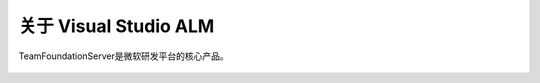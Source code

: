 关于 Visual Studio ALM
-----------------------

TeamFoundationServer是微软研发平台的核心产品。

.. figure:: images/gartner-2015-feb.png

